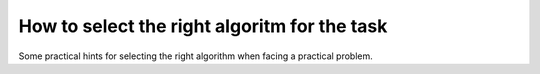 How to select the right algoritm for the task
=============================================


Some practical hints for selecting the right algorithm when facing
a practical problem.


